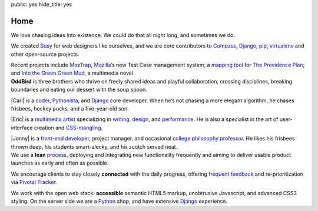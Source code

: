 public: yes
hide_title: yes

Home
====

.. container:: projects

  We love chasing ideas into existence.
  We could do that all night long,
  and sometimes we do.

  We created Susy_ for web designers like ourselves,
  and we are core contributors to
  Compass_, Django_, pip_, virtualenv_
  and other open-source projects.

  Recent projects include MozTrap_,
  Mozilla_’s new Test Case management system;
  a `mapping tool`_ for `The Providence Plan`_;
  and `Into the Green Green Mud`_,
  a multimedia novel.

.. _Susy: http://susy.oddbird.net/
.. _Compass: http://compass-style.org/
.. _Django: http://djangoproject.com/
.. _pip: http://pip-installer.org/
.. _virtualenv: http://virtualenv.org/
.. _MozTrap: http://moztrap.mozilla.org/
.. _Mozilla: http://mozilla.org/
.. _mapping tool: http://github.com/oddbird/mlt
.. _The Providence Plan: http://provplan.org/
.. _Into the Green Green Mud: http://greengreenmud.com/

.. container:: people

  **OddBird**
  is three brothers
  who thrive on freely shared ideas
  and playful collaboration,
  crossing disciplines,
  breaking boundaries
  and eating our dessert with the soup spoon.

  |Carl|
  is a coder_,
  Pythonista_,
  and Django_ core developer.
  When he’s not chasing a more elegant algorithm,
  he chases frisbees, hockey pucks, and a five-year-old son.

  |Eric|
  is a `multimedia artist`_
  specializing in writing_, design_, and performance_.
  He is also a specialist in the art of
  user-interface creation and CSS-mangling_.

  |Jonny|
  is a `front-end developer`_,
  project manager,
  and occasional `college philosophy professor`_.
  He likes his frisbees thrown deep,
  his students smart-alecky,
  and his scotch served neat.

.. |Carl| raw:: html

  <strong class="vcard"><a href="/authors/carl/" class="fn url">Carl</a></strong>

.. _coder: http://github.com/carljm
.. _Pythonista: http://www.python.org/

.. |Eric| raw:: html

  <strong class="vcard"><a href="/authors/eric/" class="fn url">Eric</a></strong>

.. _multimedia artist: http://eric.andmeyer.com/
.. _writing: http://vicioustrap.com/
.. _design: http://dribbble.com/ericam/
.. _performance: http://teacupgorilla.com/
.. _CSS-mangling: http://github.com/ericam/

.. |Jonny| raw:: html

  <strong class="vcard"><a href="/authors/jonny/" class="fn url">Jonny</a></strong>

.. _front-end developer: http://github.com/jgerigmeyer/
.. _college philosophy professor: http://www.goshen.edu/jonam/

.. container:: process

  We use a **lean** process_,
  deploying and integrating new functionality frequently
  and aiming to deliver usable product launches
  as early and often as possible.

  We encourage clients to stay closely **connected** with the daily progress,
  offering `frequent feedback`_
  and re-prioritization
  via `Pivotal Tracker`_.

  We work with the open web stack:
  **accessible** semantic HTML5 markup,
  unobtrusive Javascript,
  and advanced CSS3 styling.
  On the server side we are a Python_ shop,
  and have extensive Django_ experience.

.. _process: /process/checklist/
.. _frequent feedback: /process/feedback/
.. _Pivotal Tracker: http://pivotaltracker.com/
.. _Python: http://www.python.org/
